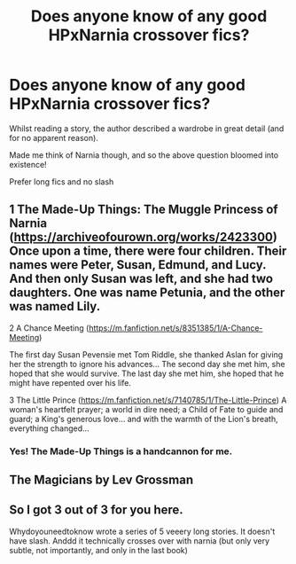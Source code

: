 #+TITLE: Does anyone know of any good HPxNarnia crossover fics?

* Does anyone know of any good HPxNarnia crossover fics?
:PROPERTIES:
:Author: CaptainPieSeas
:Score: 5
:DateUnix: 1548853473.0
:DateShort: 2019-Jan-30
:FlairText: Request
:END:
Whilst reading a story, the author described a wardrobe in great detail (and for no apparent reason).

Made me think of Narnia though, and so the above question bloomed into existence!

Prefer long fics and no slash


** 1 The Made-Up Things: The Muggle Princess of Narnia ([[https://archiveofourown.org/works/2423300]]) Once upon a time, there were four children. Their names were Peter, Susan, Edmund, and Lucy. And then only Susan was left, and she had two daughters. One was name Petunia, and the other was named Lily.

2 A Chance Meeting ([[https://m.fanfiction.net/s/8351385/1/A-Chance-Meeting]])

The first day Susan Pevensie met Tom Riddle, she thanked Aslan for giving her the strength to ignore his advances... The second day she met him, she hoped that she would survive. The last day she met him, she hoped that he might have repented over his life.

3 The Little Prince ([[https://m.fanfiction.net/s/7140785/1/The-Little-Prince]]) A woman's heartfelt prayer; a world in dire need; a Child of Fate to guide and guard; a King's generous love... and with the warmth of the Lion's breath, everything changed...
:PROPERTIES:
:Author: Termsndconditions
:Score: 4
:DateUnix: 1548863511.0
:DateShort: 2019-Jan-30
:END:

*** Yes! The Made-Up Things is a handcannon for me.
:PROPERTIES:
:Author: FabulousSatch
:Score: 1
:DateUnix: 1548883194.0
:DateShort: 2019-Jan-31
:END:


** The Magicians by Lev Grossman
:PROPERTIES:
:Author: Harry__Potter
:Score: 2
:DateUnix: 1548879261.0
:DateShort: 2019-Jan-30
:END:


** So I got 3 out of 3 for you here.

Whydoyouneedtoknow wrote a series of 5 veeery long stories. It doesn't have slash. Anddd it technically crosses over with narnia (but only very subtle, not importantly, and only in the last book)
:PROPERTIES:
:Author: glylittleduckling
:Score: 1
:DateUnix: 1548855156.0
:DateShort: 2019-Jan-30
:END:
